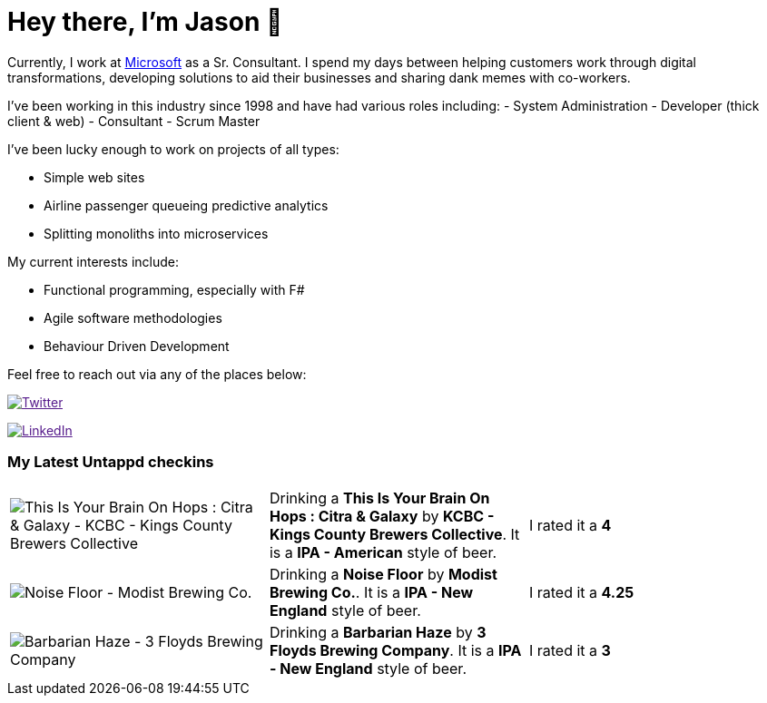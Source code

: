 ﻿# Hey there, I'm Jason 👋

Currently, I work at https://microsoft.com[Microsoft] as a Sr. Consultant. I spend my days between helping customers work through digital transformations, developing solutions to aid their businesses and sharing dank memes with co-workers. 

I've been working in this industry since 1998 and have had various roles including: 
- System Administration
- Developer (thick client & web)
- Consultant
- Scrum Master

I've been lucky enough to work on projects of all types:

- Simple web sites
- Airline passenger queueing predictive analytics
- Splitting monoliths into microservices

My current interests include:

- Functional programming, especially with F#
- Agile software methodologies
- Behaviour Driven Development

Feel free to reach out via any of the places below:

image:https://img.shields.io/twitter/follow/jtucker?style=flat-square&color=blue["Twitter",link="https://twitter.com/jtucker]

image:https://img.shields.io/badge/LinkedIn-Let's%20Connect-blue["LinkedIn",link="https://linkedin.com/in/jatucke]

### My Latest Untappd checkins

|====
// untappd beer
| image:https://untappd.akamaized.net/photos/2021_03_26/b0ac7ba01bf075cd7b6b521e0c644c4a_200x200.jpg[This Is Your Brain On Hops : Citra & Galaxy - KCBC - Kings County Brewers Collective] | Drinking a *This Is Your Brain On Hops : Citra & Galaxy* by *KCBC - Kings County Brewers Collective*. It is a *IPA - American* style of beer. | I rated it a *4*
| image:https://untappd.akamaized.net/photos/2021_03_20/890831991329c6f947d89335e5769257_200x200.jpg[Noise Floor - Modist Brewing Co.] | Drinking a *Noise Floor* by *Modist Brewing Co.*. It is a *IPA - New England* style of beer. | I rated it a *4.25*
| image:https://untappd.akamaized.net/photos/2021_03_14/58fda3d8a25bafdc85b0942cf01dbafa_200x200.jpg[Barbarian Haze - 3 Floyds Brewing Company] | Drinking a *Barbarian Haze* by *3 Floyds Brewing Company*. It is a *IPA - New England* style of beer. | I rated it a *3*
// untappd end